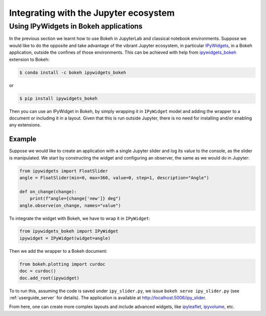 .. _userguide_jupyter:

Integrating with the Jupyter ecosystem
======================================

.. _userguide_jupyter_ipywidgets:

Using IPyWidgets in Bokeh applications
--------------------------------------

In the previous section we learnt how to use Bokeh in JupyterLab and classical
notebook environments. Suppose we would like to do the opposite and take
advantage of the vibrant Jupyter ecosystem, in particular `IPyWidgets`_, in
a Bokeh application, outside the confines of those environments. This can be
achieved with help from `ipywidgets_bokeh`_ extension to Bokeh:

.. code-block:: sh

    $ conda install -c bokeh ipywidgets_bokeh

or

.. code-block:: sh

    $ pip install ipywidgets_bokeh

Then you can use an IPyWidget in Bokeh, by simply wrapping it in ``IPyWidget``
model and adding the wrapper to a document or including it in a layout. Given
that this is run outside Jupyter, there is no need for installing and/or
enabling any extensions.

Example
~~~~~~~

Suppose we would like to create an application with a single Jupyter slider
and log its value to the console, as the slider is manipulated. We start by
constructing the widget and configuring an observer, the same as we would
do in Jupyter:

.. code-block:: python

    from ipywidgets import FloatSlider
    angle = FloatSlider(min=0, max=360, value=0, step=1, description="Angle")

    def on_change(change):
        print(f"angle={change['new']} deg")
    angle.observe(on_change, names="value")

To integrate the widget with Bokeh, we have to wrap it in ``IPyWidget``:

.. code-block:: python

    from ipywidgets_bokeh import IPyWidget
    ipywidget = IPyWidget(widget=angle)

Then we add the wrapper to a Bokeh document:

.. code-block:: python

    from bokeh.plotting import curdoc
    doc = curdoc()
    doc.add_root(ipywidget)

To to run this, assuming the code is saved under ``ipy_slider.py``, we issue
``bokeh serve ipy_slider.py`` (see :ref:`userguide_server` for details). The
application is available at http://localhost:5006/ipy_slider.

From here, one can create more complex layouts and include advanced widgets,
like `ipyleaflet`_, `ipyvolume`_, etc.

.. _IPyWidgets: https://ipywidgets.readthedocs.io
.. _ipywidgets_bokeh: https://github.com/bokeh/ipywidgets_bokeh
.. _ipyleaflet: https://jupyter.org/widgets#ipyleaflet
.. _ipyvolume: https://jupyter.org/widgets#ipyvolume
